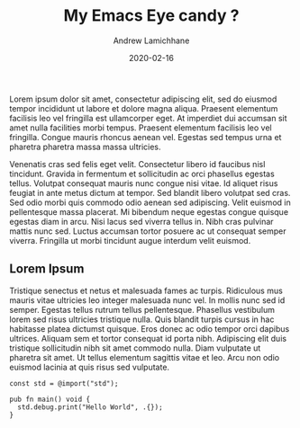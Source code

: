 #+TITLE: My Emacs Eye candy ?
#+COVER_IMAGE: /assets/blog/hello-world/cover.jpg
#+DATE: 2020-02-16
#+AUTHOR: Andrew Lamichhane
#+AUTHOR_PICTURE: /assets/blog/authors/tim.jpeg
#+OG_IMAGE: /assets/blog/hello-world/cover.jpg

Lorem ipsum dolor sit amet, consectetur adipiscing elit, sed do eiusmod tempor incididunt ut labore et dolore magna aliqua. Praesent elementum facilisis leo vel fringilla est ullamcorper eget. At imperdiet dui accumsan sit amet nulla facilities morbi tempus. Praesent elementum facilisis leo vel fringilla. Congue mauris rhoncus aenean vel. Egestas sed tempus urna et pharetra pharetra massa massa ultricies.

Venenatis cras sed felis eget velit. Consectetur libero id faucibus nisl tincidunt. Gravida in fermentum et sollicitudin ac orci phasellus egestas tellus. Volutpat consequat mauris nunc congue nisi vitae. Id aliquet risus feugiat in ante metus dictum at tempor. Sed blandit libero volutpat sed cras. Sed odio morbi quis commodo odio aenean sed adipiscing. Velit euismod in pellentesque massa placerat. Mi bibendum neque egestas congue quisque egestas diam in arcu. Nisi lacus sed viverra tellus in. Nibh cras pulvinar mattis nunc sed. Luctus accumsan tortor posuere ac ut consequat semper viverra. Fringilla ut morbi tincidunt augue interdum velit euismod.

** Lorem Ipsum

Tristique senectus et netus et malesuada fames ac turpis. Ridiculous mus mauris vitae ultricies leo integer malesuada nunc vel. In mollis nunc sed id semper. Egestas tellus rutrum tellus pellentesque. Phasellus vestibulum lorem sed risus ultricies tristique nulla. Quis blandit turpis cursus in hac habitasse platea dictumst quisque. Eros donec ac odio tempor orci dapibus ultrices. Aliquam sem et tortor consequat id porta nibh. Adipiscing elit duis tristique sollicitudin nibh sit amet commodo nulla. Diam vulputate ut pharetra sit amet. Ut tellus elementum sagittis vitae et leo. Arcu non odio euismod lacinia at quis risus sed vulputate.


#+begin_src zig 
  const std = @import("std");

  pub fn main() void {
    std.debug.print("Hello World", .{});
  }
#+end_src
